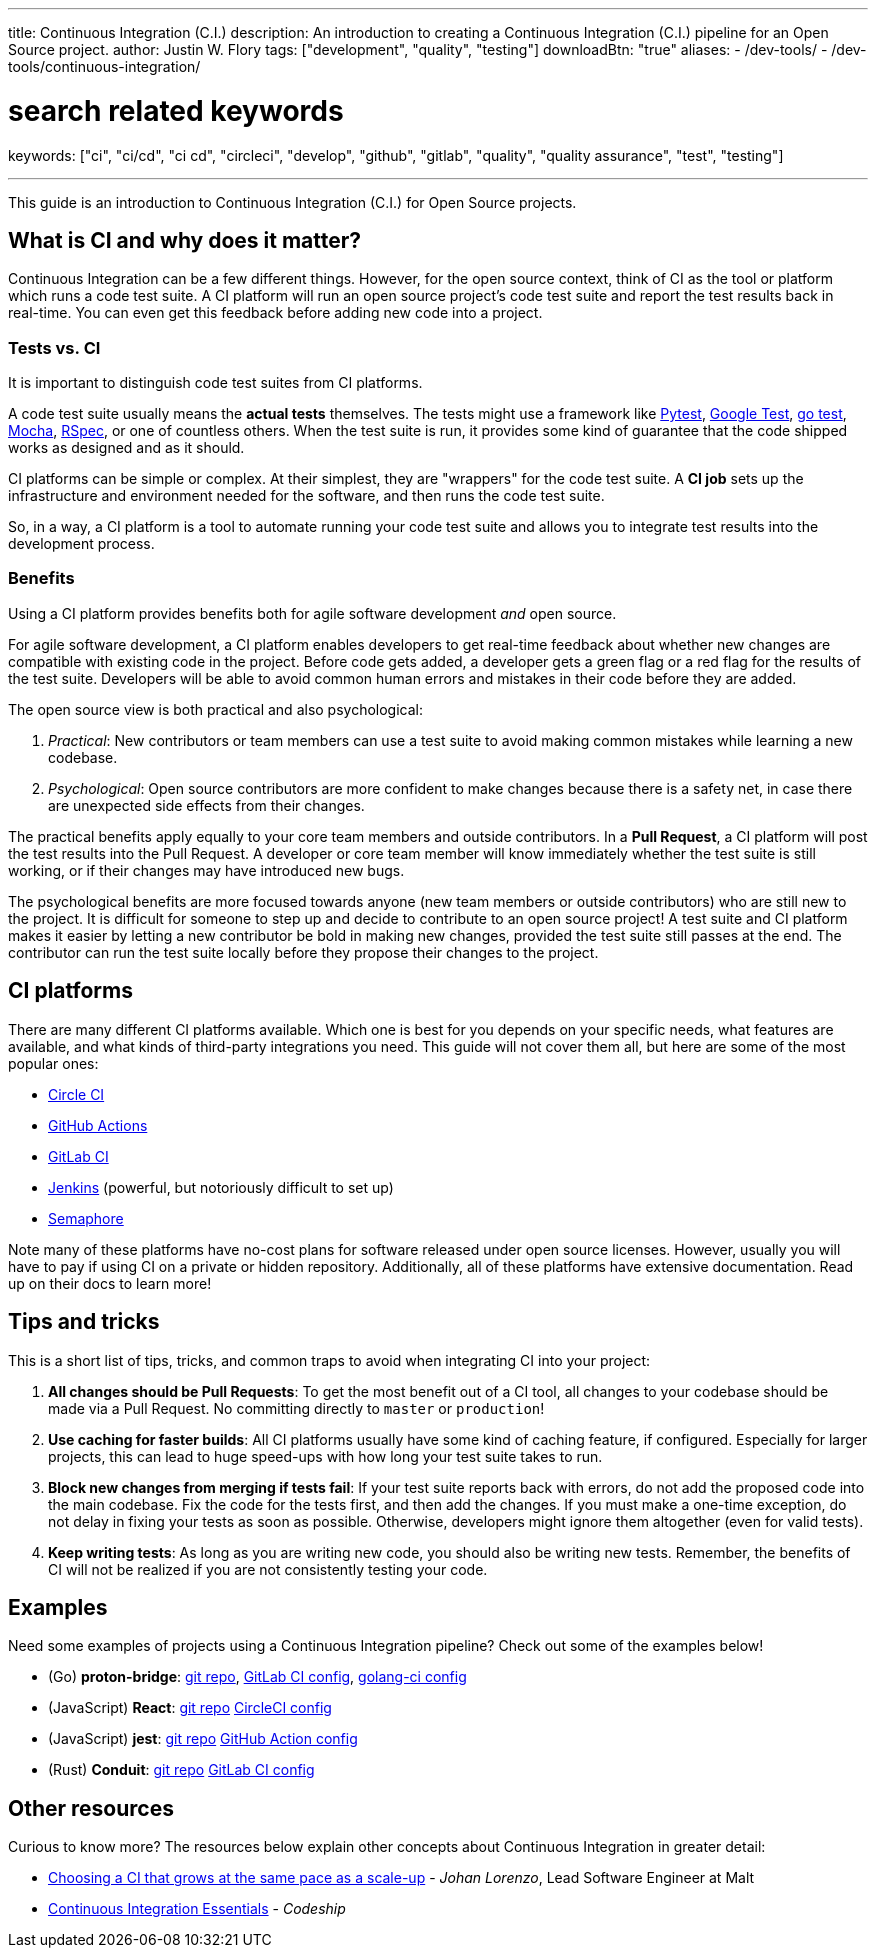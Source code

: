 ---
title: Continuous Integration (C.I.)
description: An introduction to creating a Continuous Integration (C.I.) pipeline for an Open Source project.
author: Justin W. Flory
tags: ["development", "quality", "testing"]
downloadBtn: "true"
aliases:
    - /dev-tools/
    - /dev-tools/continuous-integration/

# search related keywords
keywords: ["ci", "ci/cd", "ci cd", "circleci", "develop", "github", "gitlab", "quality", "quality assurance", "test", "testing"]

---
:toc:

This guide is an introduction to Continuous Integration (C.I.) for Open Source projects.


[[what-why]]
== What is CI and why does it matter?

Continuous Integration can be a few different things.
However, for the open source context, think of CI as the tool or platform which runs a code test suite.
A CI platform will run an open source project’s code test suite and report the test results back in real-time.
You can even get this feedback before adding new code into a project.

[[tests-vs-ci]]
=== Tests vs. CI

It is important to distinguish code test suites from CI platforms.

A code test suite usually means the *actual tests* themselves.
The tests might use a framework like https://docs.pytest.org/[Pytest], https://github.com/google/googletest/[Google Test], https://golang.org/pkg/testing/[go test], https://mochajs.org/[Mocha], https://rspec.info/[RSpec], or one of countless others.
When the test suite is run, it provides some kind of guarantee that the code shipped works as designed and as it should.

CI platforms can be simple or complex.
At their simplest, they are "wrappers" for the code test suite.
A *CI job* sets up the infrastructure and environment needed for the software, and then runs the code test suite.

So, in a way, a CI platform is a tool to automate running your code test suite and allows you to integrate test results into the development process.

[[benefits]]
=== Benefits

Using a CI platform provides benefits both for agile software development _and_ open source.

For agile software development, a CI platform enables developers to get real-time feedback about whether new changes are compatible with existing code in the project.
Before code gets added, a developer gets a green flag or a red flag for the results of the test suite.
Developers will be able to avoid common human errors and mistakes in their code before they are added.

The open source view is both practical and also psychological:

. _Practical_:
  New contributors or team members can use a test suite to avoid making common mistakes while learning a new codebase.
. _Psychological_:
  Open source contributors are more confident to make changes because there is a safety net, in case there are unexpected side effects from their changes.

The practical benefits apply equally to your core team members and outside contributors.
In a *Pull Request*, a CI platform will post the test results into the Pull Request.
A developer or core team member will know immediately whether the test suite is still working, or if their changes may have introduced new bugs.

The psychological benefits are more focused towards anyone (new team members or outside contributors) who are still new to the project.
It is difficult for someone to step up and decide to contribute to an open source project!
A test suite and CI platform makes it easier by letting a new contributor be bold in making new changes, provided the test suite still passes at the end.
The contributor can run the test suite locally before they propose their changes to the project.


[[platforms]]
== CI platforms

There are many different CI platforms available.
Which one is best for you depends on your specific needs, what features are available, and what kinds of third-party integrations you need.
This guide will not cover them all, but here are some of the most popular ones:

* https://circleci.com/[Circle CI]
* https://github.com/features/actions[GitHub Actions]
* https://docs.gitlab.com/ee/ci/[GitLab CI]
* https://www.jenkins.io/[Jenkins]
  (powerful, but notoriously difficult to set up)
* https://semaphoreci.com/[Semaphore]

Note many of these platforms have no-cost plans for software released under open source licenses.
However, usually you will have to pay if using CI on a private or hidden repository.
Additionally, all of these platforms have extensive documentation. Read up on their docs to learn more!


[[tips]]
== Tips and tricks

This is a short list of tips, tricks, and common traps to avoid when integrating CI into your project:

. *All changes should be Pull Requests*:
  To get the most benefit out of a CI tool, all changes to your codebase should be made via a Pull Request.
  No committing directly to `master` or `production`!
. *Use caching for faster builds*:
  All CI platforms usually have some kind of caching feature, if configured.
  Especially for larger projects, this can lead to huge speed-ups with how long your test suite takes to run.
. *Block new changes from merging if tests fail*:
  If your test suite reports back with errors, do not add the proposed code into the main codebase.
  Fix the code for the tests first, and then add the changes.
  If you must make a one-time exception, do not delay in fixing your tests as soon as possible.
  Otherwise, developers might ignore them altogether (even for valid tests).
. *Keep writing tests*:
  As long as you are writing new code, you should also be writing new tests.
  Remember, the benefits of CI will not be realized if you are not consistently testing your code.


[[examples]]
== Examples

Need some examples of projects using a Continuous Integration pipeline?
Check out some of the examples below!

* (Go) *proton-bridge*:
  https://github.com/ProtonMail/proton-bridge[git repo],
  https://github.com/ProtonMail/proton-bridge/blob/5348ae7d183da194bd3f051ca723ca2efb99da7a/.gitlab-ci.yml[GitLab CI config],
  https://github.com/ProtonMail/proton-bridge/blob/5348ae7d183da194bd3f051ca723ca2efb99da7a/.golangci.yml[golang-ci
  config]
* (JavaScript) *React*:
  https://github.com/facebook/react[git repo]
  https://github.com/facebook/react/blob/a52d76b877cbb7d62f914d32dfede1275da18337/.circleci/config.yml[CircleCI config]
* (JavaScript) *jest*:
  https://github.com/facebook/jest[git repo]
  https://github.com/facebook/jest/blob/f41e128c169a1296595fe1bc480ddede320a8730/.github/workflows/nodejs.yml[GitHub
  Action config]
* (Rust) *Conduit*:
  https://gitlab.com/famedly/conduit/[git repo]
  https://gitlab.com/famedly/conduit/-/blob/afa5d449c605b6ddae8d2397b2996fda356f8b78/.gitlab-ci.yml[GitLab
  CI config]

[[resources]]
== Other resources

Curious to know more?
The resources below explain other concepts about Continuous Integration in greater detail:

* https://medium.com/nerds-malt/choosing-a-ci-that-grows-at-the-same-pace-as-a-scale-up-f4e1c0648084[Choosing a CI that grows at the same pace as a scale-up] - _Johan Lorenzo_, Lead Software Engineer at Malt
* https://codeship.com/continuous-integration-essentials[Continuous Integration Essentials] - _Codeship_
